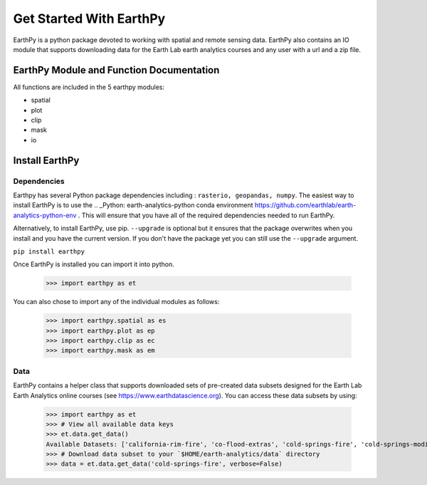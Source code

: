 Get Started With EarthPy
========================

EarthPy is a python package devoted to working with spatial and remote sensing
data. EarthPy also contains an IO module that supports downloading data for the
Earth Lab earth analytics courses and any user with a url and a zip file.

EarthPy Module and Function Documentation
-----------------------------------------

All functions are included in the 5 earthpy modules:

- spatial
- plot
- clip
- mask
- io


Install EarthPy
---------------

Dependencies
~~~~~~~~~~~~

Earthpy has several Python package dependencies including : ``rasterio, geopandas, numpy``.
The easiest way to install EarthPy is to use the .. _Python: earth-analytics-python conda
environment https://github.com/earthlab/earth-analytics-python-env . This will
ensure that you have all of the required dependencies needed to run EarthPy.

Alternatively, to install EarthPy, use pip. ``--upgrade`` is optional but it
ensures that the package overwrites when you install and you have the current
version. If you don't have the package yet you can still use the ``--upgrade`` argument.

``pip install earthpy``

Once EarthPy is installed you can import it into python.

    >>> import earthpy as et

You can also chose to import any of the individual modules as follows:

    >>> import earthpy.spatial as es
    >>> import earthpy.plot as ep
    >>> import earthpy.clip as ec
    >>> import earthpy.mask as em

Data
~~~~

EarthPy contains a helper class that supports downloaded sets of pre-created data subsets
designed for the Earth Lab Earth Analytics online courses (see https://www.earthdatascience.org).
You can access these data subsets by using:

    >>> import earthpy as et
    >>> # View all available data keys
    >>> et.data.get_data()
    Available Datasets: ['california-rim-fire', 'co-flood-extras', 'cold-springs-fire', 'cold-springs-modis-h5', 'colorado-flood', 'cs-test-landsat', 'cs-test-naip', 'ndvi-automation', 'spatial-vector-lidar', 'vignette-elevation', 'vignette-landsat', 'twitter-flood']
    >>> # Download data subset to your `$HOME/earth-analytics/data` directory
    >>> data = et.data.get_data('cold-springs-fire', verbose=False)
